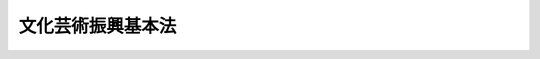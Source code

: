 .. _H13HO148:

==================
文化芸術振興基本法
==================

.. raw:: html
    
    
    <b>文化芸術振興基本法<br>
    （平成十三年十二月七日法律第百四十八号）</b><br><br><a name="0000000000000000000000000000000000000000000000000000000000000000000000000000000"></a>
    <br>
    　前文<br>
    　<a href="#1000000000001000000000000000000000000000000000000000000000000000000000000000000" target="data">第一章　総則（第一条―第六条）</a>
    <br>
    　<a href="#1000000000002000000000000000000000000000000000000000000000000000000000000000000" target="data">第二章　基本方針（第七条）</a>
    <br>
    　<a href="#1000000000003000000000000000000000000000000000000000000000000000000000000000000" target="data">第三章　文化芸術の振興に関する基本的施策（第八条―第三十五条）</a>
    <br>
    　<a href="#5000000000000000000000000000000000000000000000000000000000000000000000000000000" target="data">附則</a>
    <br><a name="9000000000000000000000000000000000000000000000000000000000000000000000000000000"></a>
    <br>　　文化芸術を創造し、享受し、文化的な環境の中で生きる喜びを見出すことは、人々の変わらない願いである。また、文化芸術は、人々の創造性をはぐくみ、その表現力を高めるとともに、人々の心のつながりや相互に理解し尊重し合う土壌を提供し、多様性を受け入れることができる心豊かな社会を形成するものであり、世界の平和に寄与するものである。更に、文化芸術は、それ自体が固有の意義と価値を有するとともに、それぞれの国やそれぞれの時代における国民共通のよりどころとして重要な意味を持ち、国際化が進展する中にあって、自己認識の基点となり、文化的な伝統を尊重する心を育てるものである。<br>　我々は、このような文化芸術の役割が今後においても変わることなく、心豊か動」という。）を行う者（文化芸術活動を行う団体を含む。以下同じ。）の自主的な活動の促進を旨として、文化芸術の振興に関する施策の総合的な推進を図り、もって心豊かな国民生活及び活力ある社会の実現に寄与することを目的とする。
    
    
    <p>
    </p><div class="arttitle"><a name="1000000000000000000000000000000000000000000000000200000000000000000000000000000">（基本理念）</a>
    </div><div class="item"><b>第二条</b>
    <a name="1000000000000000000000000000000000000000000000000200000000001000000000000000000"></a>
    　文化芸術の振興に当たっては、文化芸術活動を行う者の自主性が十分に尊重されなければならない。
    </div>
    <div class="item"><b><a name="1000000000000000000000000000000000000000000000000200000000002000000000000000000">２</a>
    </b>
    　文化芸術の振興に当たっては、文化芸術活動を行う者の創造性が十分に尊重されるとともに、その地位の向上が図られ、その能力が十分に発揮されるよう考慮されなければならない。
    </div>
    <div class="item"><b><a name="1000000000000000000000000000000000000000000000000200000000003000000000000000000">３</a>
    </b>
    　文化芸術の振興に当たっては、文化芸術を創造し、享受することが人々の生まれながらの権利であることにかんがみ、国民がその居住する地域にかかわらず等しく、文化芸術を鑑賞し、これに参加し、又はこれを創造することができるような環境の整備が図られなければならない。
    </div>
    <div class="item"><b><a name="1000000000000000000000000000000000000000000000000200000000004000000000000000000">４</a>
    </b>
    　文化芸術の振興に当たっては、我が国において、文化芸術活動が活発に行われるような環境を醸成することを旨として文化芸術の発展が図られ、ひいては世界の文化芸術の発展に資するものであるよう考慮されなければならない。
    </div>
    <div class="item"><b><a name="1000000000000000000000000000000000000000000000000200000000005000000000000000000">５</a>
    </b>
    　文化芸術の振興に当たっては、多様な文化芸術の保護及び発展が図られなければならない。
    </div>
    <div class="item"><b><a name="1000000000000000000000000000000000000000000000000200000000006000000000000000000">６</a>
    </b>
    　文化芸術の振興に当たっては、地域の人々により主体的に文化芸術活動が行われるよう配慮するとともに、各地域の歴史、風土等を反映した特色ある文化芸術の発展が図られなければならない。
    </div>
    <div class="item"><b><a name="1000000000000000000000000000000000000000000000000200000000007000000000000000000">７</a>
    </b>
    　文化芸術の振興に当たっては、我が国の文化芸術が広く世界へ発信されるよう、文化芸術に係る国際的な交流及び貢献の推進が図られなければならない。
    </div>
    <div class="item"><b><a name="1000000000000000000000000000000000000000000000000200000000008000000000000000000">８</a>
    </b>
    　文化芸術の振興に当たっては、文化芸術活動を行う者その他広く国民の意見が反映されるよう十分配慮されなければならない。
    </div>
    
    <p>
    </p><div class="arttitle"><a name="1000000000000000000000000000000000000000000000000300000000000000000000000000000">（国の責務）</a>
    </div><div class="item"><b>第三条</b>
    <a name="1000000000000000000000000000000000000000000000000300000000001000000000000000000"></a>
    　国は、前条の基本理念（以下「基本理念」という。）にのっとり、文化芸術の振興に関する施策を総合的に策定し、及び実施する責務を有する。
    </div>
    
    <p>
    </p><div class="arttitle"><a name="1000000000000000000000000000000000000000000000000400000000000000000000000000000">（地方公共団体の責務）</a>
    </div><div class="item"><b>第四条</b>
    <a name="1000000000000000000000000000000000000000000000000400000000001000000000000000000"></a>
    　地方公共団体は、基本理念にのっとり、文化芸術の振興に関し、国との連携を図りつつ、自主的かつ主体的に、その地域の特性に応じた施策を策定し、及び実施する責務を有する。
    </div>
    
    <p>
    </p><div class="arttitle"><a name="1000000000000000000000000000000000000000000000000500000000000000000000000000000">（国民の関心及び理解）</a>
    </div><div class="item"><b>第五条</b>
    <a name="1000000000000000000000000000000000000000000000000500000000001000000000000000000"></a>
    　国は、現在及び将来の世代にわたって人々が文化芸術を創造し、享受することができるとともに、文化芸術が将来にわたって発展するよう、国民の文化芸術に対する関心及び理解を深めるように努めなければならない。
    </div>
    
    <p>
    </p><div class="arttitle"><a name="1000000000000000000000000000000000000000000000000600000000000000000000000000000">（法制上の措置等）</a>
    </div><div class="item"><b>第六条</b>
    <a name="1000000000000000000000000000000000000000000000000600000000001000000000000000000"></a>
    　政府は、文化芸術の振興に関する施策を実施するため必要な法制上又は財政上の措置その他の措置を講じなければならない。
    </div>
    
    
    <p>　　　<b><a name="1000000000002000000000000000000000000000000000000000000000000000000000000000000">第二章　基本方針</a>
    </b>
    </p><p>
    </p><div class="item"><b><a name="1000000000000000000000000000000000000000000000000700000000000000000000000000000">第七条</a>
    </b>
    <a name="1000000000000000000000000000000000000000000000000700000000001000000000000000000"></a>
    　政府は、文化芸術の振興に関する施策の総合的な推進を図るため、文化芸術の振興に関する基本的な方針（以下「基本方針」という。）を定めなければならない。
    </div>
    <div class="item"><b><a name="1000000000000000000000000000000000000000000000000700000000002000000000000000000">２</a>
    </b>
    　基本方針は、文化芸術の振興に関する施策を総合的に推進するための基本的な事項その他必要な事項について定めるものとする。
    </div>
    <div class="item"><b><a name="1000000000000000000000000000000000000000000000000700000000003000000000000000000">３</a>
    </b>
    　文部科学大臣は、文化審議会の意見を聴いて、基本方針の案を作成するものとする。
    </div>
    <div class="item"><b><a name="1000000000000000000000000000000000000000000000000700000000004000000000000000000">４</a>
    </b>
    　文部科学大臣は、基本方針が定められたときは、遅滞なく、これを公表しなければならない。
    </div>
    <div class="item"><b><a name="1000000000000000000000000000000000000000000000000700000000005000000000000000000">５</a>
    </b>
    　前二項の規定は、基本方針の変更について準用する。
    </div>
    
    
    <p>　　　<b><a name="1000000000003000000000000000000000000000000000000000000000000000000000000000000">第三章　文化芸術の振興に関する基本的施策</a>
    </b>
    </p><p>
    </p><div class="arttitle"><a name="1000000000000000000000000000000000000000000000000800000000000000000000000000000">（芸術の振興）</a>
    </div><div class="item"><b>第八条</b>
    <a name="1000000000000000000000000000000000000000000000000800000000001000000000000000000"></a>
    　国は、文学、音楽、美術、写真、演劇、舞踊その他の芸術（次条に規定するメディア芸術を除く。）の振興を図るため、これらの芸術の公演、展示等への支援、芸術祭等の開催その他の必要な施策を講ずるものとする。
    </div>
    
    <p>
    </p><div class="arttitle"><a name="1000000000000000000000000000000000000000000000000900000000000000000000000000000">（メディア芸術の振興）</a>
    </div><div class="item"><b>第九条</b>
    <a name="1000000000000000000000000000000000000000000000000900000000001000000000000000000"></a>
    　国は、映画、漫画、アニメーション及びコンピュータその他の電子機器等を利用した芸術（以下「メディア芸術」という。）の振興を図るため、メディア芸術の製作、上映等への支援その他の必要な施策を講ずるものとする。
    </div>
    
    <p>
    </p><div class="arttitle"><a name="1000000000000000000000000000000000000000000000001000000000000000000000000000000">（伝統芸能の継承及び発展）</a>
    </div><div class="item"><b>第十条</b>
    <a name="1000000000000000000000000000000000000000000000001000000000001000000000000000000"></a>
    　国は、雅楽、能楽、文楽、歌舞伎その他の我が国古来の伝統的な芸能（以下「伝統芸能」という。）の継承及び発展を図るため、伝統芸能の公演等への支援その他の必要な施策を講ずるものとする。
    </div>
    
    <p>
    </p><div class="arttitle"><a name="1000000000000000000000000000000000000000000000001100000000000000000000000000000">（芸能の振興）</a>
    </div><div class="item"><b>第十一条</b>
    <a name="1000000000000000000000000000000000000000000000001100000000001000000000000000000"></a>
    　国は、講談、落語、浪曲、漫談、漫才、歌唱その他の芸能（伝統芸能を除く。）の振興を図るため、これらの芸能の公演等への支援その他の必要な施策を講ずるものとする。
    </div>
    
    <p>
    </p><div class="arttitle"><a name="1000000000000000000000000000000000000000000000001200000000000000000000000000000">（生活文化、国民娯楽及び出版物等の普及）</a>
    </div><div class="item"><b>第十二条</b>
    <a name="1000000000000000000000000000000000000000000000001200000000001000000000000000000"></a>
    　国は、生活文化（茶道、華道、書道その他の生活に係る文化をいう。）、国民娯楽（囲碁、将棋その他の国民的娯楽をいう。）並びに出版物及びレコード等の普及を図るため、これらに関する活動への支援その他の必要な施策を講ずるものとする。
    </div>
    
    <p>
    </p><div class="arttitle"><a name="1000000000000000000000000000000000000000000000001300000000000000000000000000000">（文化財等の保存及び活用）</a>
    </div><div class="item"><b>第十三条</b>
    <a name="1000000000000000000000000000000000000000000000001300000000001000000000000000000"></a>
    　国は、有形及び無形の文化財並びにその保存技術（以下「文化財等」という。）の保存及び活用を図るため、文化財等に関し、修復、防災対策、公開等への支援その他の必要な施策を講ずるものとする。
    </div>
    
    <p>
    </p><div class="arttitle"><a name="1000000000000000000000000000000000000000000000001400000000000000000000000000000">（地域における文化芸術の振興）</a>
    </div><div class="item"><b>第十四条</b>
    <a name="1000000000000000000000000000000000000000000000001400000000001000000000000000000"></a>
    　国は、各地域における文化芸術の振興を図るため、各地域における文化芸術の公演、展示等への支援、地域固有の伝統芸能及び民俗芸能（地域の人々によって行われる民俗的な芸能をいう。）に関する活動への支援その他の必要な施策を講ずるものとする。
    </div>
    
    <p>
    </p><div class="arttitle"><a name="1000000000000000000000000000000000000000000000001500000000000000000000000000000">（国際交流等の推進）</a>
    </div><div class="item"><b>第十五条</b>
    <a name="1000000000000000000000000000000000000000000000001500000000001000000000000000000"></a>
    　国は、文化芸術に係る国際的な交流及び貢献の推進を図ることにより、我が国の文化芸術活動の発展を図るとともに、世界の文化芸術活動の発展に資するため、文化芸術活動を行う者の国際的な交流及び文化芸術に係る国際的な催しの開催又はこれへの参加への支援、海外の文化遺産の修復等に関する協力その他の必要な施策を講ずるものとする。
    </div>
    <div class="item"><b><a name="1000000000000000000000000000000000000000000000001500000000002000000000000000000">２</a>
    </b>
    　国は、前項の施策を講ずるに当たっては、我が国の文化芸術を総合的に世界に発信するよう努めなければならない。
    </div>
    
    <p>
    </p><div class="arttitle"><a name="1000000000000000000000000000000000000000000000001600000000000000000000000000000">（芸術家等の養成及び確保）</a>
    </div><div class="item"><b>第十六条</b>
    <a name="1000000000000000000000000000000000000000000000001600000000001000000000000000000"></a>
    　国は、文化芸術に関する創造的活動を行う者、伝統芸能の伝承者、文化財等の保存及び活用に関する専門的知識及び技能を有する者、文化芸術活動の企画等を行う者、文化施設の管理及び運営を行う者その他の文化芸術を担う者（以下「芸術家等」という。）の養成及び確保を図るため、国内外における研修への支援、研修成果の発表の機会の確保その他の必要な施策を講ずるものとする。
    </div>
    
    <p>
    </p><div class="arttitle"><a name>
    
    <p>
    </p><div class="arttitle"><a name="1000000000000000000000000000000000000000000000002000000000000000000000000000000">（著作権等の保護及び利用）</a>
    </div><div class="item"><b>第二十条</b>
    <a name="1000000000000000000000000000000000000000000000002000000000001000000000000000000"></a>
    　国は、文化芸術の振興の基盤をなす著作者の権利及びこれに隣接する権利について、これらに関する国際的動向を踏まえつつ、これらの保護及び公正な利用を図るため、これらに関し、制度の整備、調査研究、普及啓発その他の必要な施策を講ずるものとする。
    </div>
    
    <p>
    </p><div class="arttitle"><a name="1000000000000000000000000000000000000000000000002100000000000000000000000000000">（国民の鑑賞等の機会の充実）</a>
    </div><div class="item"><b>第二十一条</b>
    <a name="1000000000000000000000000000000000000000000000002100000000001000000000000000000"></a>
    　国は、広く国民が自主的に文化芸術を鑑賞し、これに参加し、又はこれを創造する機会の充実を図るため、各地域における文化芸術の公演、展示等への支援、これらに関する情報の提供その他の必要な施策を講ずるものとする。
    </div>
    
    <p>
    </p><div class="arttitle"><a name="1000000000000000000000000000000000000000000000002200000000000000000000000000000">（高齢者、障害者等の文化芸術活動の充実）</a>
    </div><div class="item"><b>第二十二条</b>
    <a name="1000000000000000000000000000000000000000000000002200000000001000000000000000000"></a>
    　国は、高齢者、障害者等が行う文化芸術活動の充実を図るため、これらの者の文化芸術活動が活発に行われるような環境の整備その他の必要な施策を講ずるものとする。
    </div>
    
    <p>
    </p><div class="arttitle"><a name="1000000000000000000000000000000000000000000000002300000000000000000000000000000">（青少年の文化芸術活動の充実）</a>
    </div><div class="item"><b>第二十三条</b>
    <a name="1000000000000000000000000000000000000000000000002300000000001000000000000000000"></a>
    　国は、青少年が行う文化芸術活動の充実を図るため、青少年を対象とした文化芸術の公演、展示等への支援、青少年による文化芸術活動への支援その他の必要な施策を講ずるものとする。
    </div>
    
    <p>
    </p><div class="arttitle"><a name="1000000000000000000000000000000000000000000000002400000000000000000000000000000">（学校教育における文化芸術活動の充実）</a>
    </div><div class="item"><b>第二十四条</b>
    <a name="1000000000000000000000000000000000000000000000002400000000001000000000000000000"></a>
    　国は、学校教育における文化芸術活動の充実を図るため、文化芸術に関する体験学習等文化芸術に関する教育の充実、芸術家等及び文化芸術活動を行う団体（以下「文化芸術団体」という。）による学校における文化芸術活動に対する協力への支援その他の必要な施策を講ずるものとする。
    </div>
    
    <p>
    </p><div class="arttitle"><a name="1000000000000000000000000000000000000000000000002500000000000000000000000000000">（劇場、音楽堂等の充実）</a>
    </div><div class="item"><b>第二十五条</b>
    <a name="1000000000000000000000000000000000000000000000002500000000001000000000000000000"></a>
    　国は、劇場、音楽堂等の充実を図るため、これらの施設に関し、自らの設置等に係る施設の整備、公演等への支援、芸術家等の配置等への支援、情報の提供その他の必要な施策を講ずるものとする。
    </div>
    
    <p>
    </p><div class="arttitle"><a name="1000000000000000000000000000000000000000000000002600000000000000000000000000000">（美術館、博物館、図書館等の充実）</a>
    </div><div class="item"><b>第二十六条</b>
    <a name="1000000000000000000000000000000000000000000000002600000000001000000000000000000"></a>
    　国は、美術館、博物館、図書館等の充実を図るため、これらの施設に関し、自らの設置等に係る施設の整備、展示等への支援、芸術家等の配置等への支援、文化芸術に関する作品等の記録及び保存への支援その他の必要な施策を講ずるものとする。
    </div>
    
    <p>
    </p><div class="arttitle"><a name="1000000000000000000000000000000000000000000000002700000000000000000000000000000">（地域における文化芸術活動の場の充実）</a>
    </div><div class="item"><b>第二十七条</b>
    <a name="1000000000000000000000000000000000000000000000002700000000001000000000000000000"></a>
    　国は、国民に身近な文化芸術活動の場の充実を図るため、各地域における文化施設、学校施設、社会教育施設等を容易に利用できるようにするための措置その他の必要な施策を講ずるものとする。
    </div>
    
    <p>
    </p><div class="arttitle"><a name="1000000000000000000000000000000000000000000000002800000000000000000000000000000">（公共の建物等の建築に当たっての配慮）</a>
    </div><div class="item"><b>第二十八条</b>
    <a name="1000000000000000000000000000000000000000000000002800000000001000000000000000000"></a>
    　国は、公共の建物等の建築に当たっては、その外観等について、周囲の自然的環境、地域の歴史及び文化等との調和を保つよう努めるものとする。
    </div>
    
    <p>
    </p><div class="arttitle"><a name="1000000000000000000000000000000000000000000000002900000000000000000000000000000">（情報通信技術の活用の推進）</a>
    </div><div class="item"><b>第二十九条</b>
    <a name="1000000000000000000000000000000000000000000000002900000000001000000000000000000"></a>
    　国は、文化芸術活動における情報通信技術の活用の推進を図るため、文化芸術活動に関する情報通信ネットワークの構築、美術館等における情報通信技術を活用した展示への支援、情報通信技術を活用した文化芸術に関する作品等の記録及び公開への支援その他の必要な施策を講ずるものとする。
    </div>
    
    <p>
    </p><div class="arttitle"><a name="1000000000000000000000000000000000000000000000003000000000000000000000000000000">（地方公共団体及び民間の団体等への情報提供等）</a>
    </div><div class="item"><b>第三十条</b>
    <a name="1000000000000000000000000000000000000000000000003000000000001000000000000000000"></a>
    　国は、地方公共団体及び民間の団体等が行う文化芸術の振興のための取組を促進するため、情報の提供その他の必要な施策を講ずるものとする。
    </div>
    
    <p>
    </p><div class="arttitle"><a name="1000000000000000000000000000000000000000000000003100000000000000000000000000000">（民間の支援活動の活性化等）</a>
    </div><div class="item"><b>第三十一条</b>
    <a name="1000000000000000000000000000000000000000000000003100000000001000000000000000000"></a>
    　国は、個人又は民間の団体が文化芸術活動に対して行う支援活動の活性化を図るとともに、文化芸術活動を行う者の活動を支援するため、文化芸術団体が個人又は民間の団体からの寄附を受けることを容易にする等のための税制上の措置その他の必要な施策を講ずるよう努めなければならない。
    </div>
    
    <p>
    </p><div class="arttitle"><a name="1000000000000000000000000000000000000000000000003200000000000000000000000000000">（関係機関等の連携等）</a>
    </div><div class="item"><b>第三十二条</b>
    <a name="1000000000000000000000000000000000000000000000003200000000001000000000000000000"></a>
    　国は、第八条から前条までの施策を講ずるに当たっては、芸術家等、文化芸術団体、学校、文化施設、社会教育施設その他の関係機関等の間の連携が図られるよう配慮しなければならない。
    </div>
    <div class="item"><b><a name="1000000000000000000000000000000000000000000000003200000000002000000000000000000">２</a>
    </b>
    　国は、芸術家等及び文化芸術団体が、学校、文化施設、社会教育施設、福祉施設、医療機関等と協力して、地域の人々が文化芸術を鑑賞し、これに参加し、又はこれを創造する機会を提供できるようにするよう努めなければならない。
    </div>
    
    <p>
    </p><div class="arttitle"><a name="1000000000000000000000000000000000000000000000003300000000000000000000000000000">（顕彰）</a>
    </div><div class="item"><b>第三十三条</b>
    <a name="1000000000000000000000000000000000000000000000003300000000001000000000000000000"></a>
    　国は、文化芸術活動で顕著な成果を収めた者及び文化芸術の振興に寄与した者の顕彰に努めるものとする。
    </div>
    
    <p>
    </p><div class="arttitle"><a name="1000000000000000000000000000000000000000000000003400000000000000000000000000000">（政策形成への民意の反映等）</a>
    </div><div class="item"><b>第三十四条</b>
    <a name="1000000000000000000000000000000000000000000000003400000000001000000000000000000"></a>
    　国は、文化芸術の振興に関する政策形成に民意を反映し、その過程の公正性及び透明性を確保するため、芸術家等、学識経験者その他広く国民の意見を求め、これを十分考慮した上で政策形成を行う仕組みの活用等を図るものとする。
    </div>
    
    <p>
    </p><div class="arttitle"><a name="1000000000000000000000000000000000000000000000003500000000000000000000000000000">（地方公共団体の施策）</a>
    </div><div class="item"><b>第三十五条</b>
    <a name="1000000000000000000000000000000000000000000000003500000000001000000000000000000"></a>
    　地方公共団体は、第八条から前条までの国の施策を勘案し、その地域の特性に応じた文化芸術の振興のために必要な施策の推進を図るよう努めるものとする。
    </div>
    
    
    
    <br></a><a name="5000000000000000000000000000000000000000000000000000000000000000000000000000000"></a>
    　　　<a name="5000000001000000000000000000000000000000000000000000000000000000000000000000000"><b>附　則　抄</b></a>
    <br><p></p><div class="arttitle">（施行期日）</div>
    <div class="item"><b>１</b>
    　この法律は、公布の日から施行する。
    </div>
    
    <br><br></div>